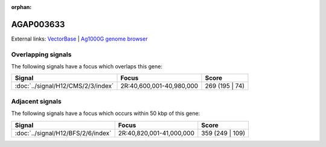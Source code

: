:orphan:

AGAP003633
=============







External links:
`VectorBase <https://www.vectorbase.org/Anopheles_gambiae/Gene/Summary?g=AGAP003633>`_ |
`Ag1000G genome browser <https://www.malariagen.net/apps/ag1000g/phase1-AR3/index.html?genome_region=2R:40786307-40793705#genomebrowser>`_

Overlapping signals
-------------------

The following signals have a focus which overlaps this gene:



.. cssclass:: table-hover
.. csv-table::
    :widths: auto
    :header: Signal,Focus,Score

    :doc:`../signal/H12/CMS/2/3/index`,"2R:40,600,001-40,980,000",269 (195 | 74)
    





Adjacent signals
----------------

The following signals have a focus which occurs within 50 kbp of this gene:



.. cssclass:: table-hover
.. csv-table::
    :widths: auto
    :header: Signal,Focus,Score

    :doc:`../signal/H12/BFS/2/6/index`,"2R:40,820,001-41,000,000",359 (249 | 109)
    




